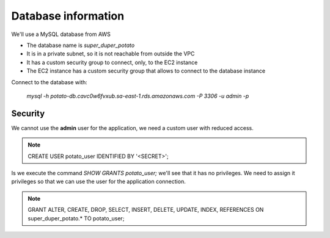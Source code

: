 Database information
====================

We'll use a MySQL database from AWS

- The database name is `super_duper_potato`
- It is in a private subnet, so it is not reachable from outside the VPC
- It has a custom security group to connect, only, to the EC2 instance
- The EC2 instance has a custom security group that allows to connect to the database instance

Connect to the database with:

    `mysql -h potato-db.cavc0w6fvxub.sa-east-1.rds.amazonaws.com -P 3306 -u admin -p`

Security
--------

We cannot use the **admin** user for the application, we need a custom user with reduced access.

.. note::
    CREATE USER potato_user IDENTIFIED BY '<SECRET>';

Is we execute the command `SHOW GRANTS potato_user;` we'll see that it has no privileges.
We need to assign it privileges so that we can use the user for the application connection.

.. note::
    GRANT ALTER, CREATE, DROP, SELECT, INSERT, DELETE, UPDATE, INDEX, REFERENCES
    ON super_duper_potato.* TO potato_user;
